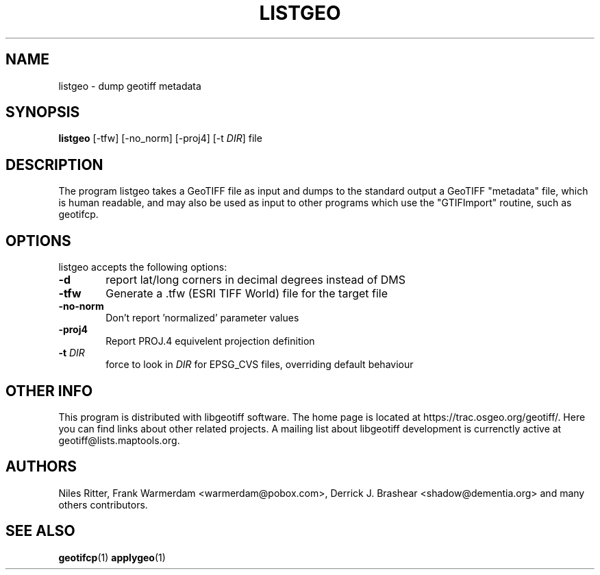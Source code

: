 \" TITLE: libgeotiff Man Pages
\" AUTHOR: Marco Cecchetti <mrc.ildp@gmail.com>
\"
.TH LISTGEO "1" "October 2008" "libgeotiff 1.2.5" "libgeotiff Manual Pages"
.SH NAME
listgeo \- dump geotiff metadata

.SH SYNOPSIS
.B listgeo
[\-tfw] [\-no_norm] [\-proj4] [\-t \fIDIR\fP] file
.SH DESCRIPTION

.PP
The program listgeo takes a GeoTIFF file as input and dumps to the standard
output a GeoTIFF "metadata" file, which is human readable, and may also be
used as input to other programs which use the "GTIFImport" routine, such as
geotifcp.

.SH OPTIONS
listgeo accepts the following options:
.TP 6
.B \-d
report lat/long corners in decimal degrees instead of DMS
.TP 6
.B \-tfw
Generate a .tfw (ESRI TIFF World) file for the target file
.TP 6
.B \-no-norm
Don't report 'normalized' parameter values
.TP 6
.B \-proj4
Report PROJ.4 equivelent projection definition
.TP 6
.B \-t \fIDIR\fP
force to look in \fIDIR\fP for EPSG_CVS files, overriding default behaviour

.SH OTHER INFO
This program is distributed with libgeotiff software. The home page is located
at https://trac.osgeo.org/geotiff/. Here you can find links about other
related projects. A mailing list about libgeotiff development is currenctly
active at geotiff@lists.maptools.org.

.SH AUTHORS
Niles Ritter, Frank Warmerdam <warmerdam@pobox.com>,
Derrick J. Brashear <shadow@dementia.org>
and many others contributors.

.SH "SEE ALSO"
.BR geotifcp (1)
.BR applygeo (1)

